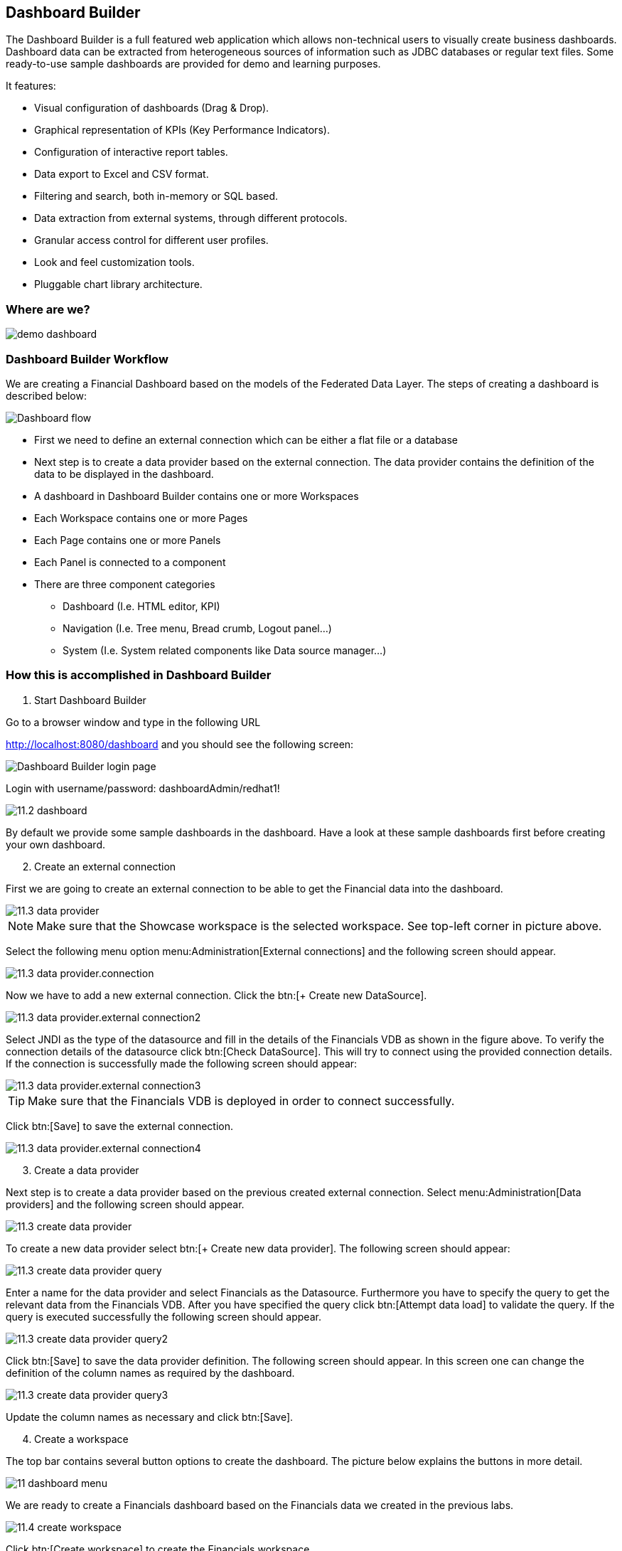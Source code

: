 
:imagesdir: ../images

== Dashboard Builder

The Dashboard Builder is a full featured web application which allows non-technical users to visually create business dashboards. Dashboard data can be extracted from heterogeneous sources of information such as JDBC databases or regular text files. Some ready-to-use sample dashboards are provided for demo and learning purposes.

It features:

* Visual configuration of dashboards (Drag & Drop).
* Graphical representation of KPIs (Key Performance Indicators).
* Configuration of interactive report tables.
* Data export to Excel and CSV format.
* Filtering and search, both in-memory or SQL based.
* Data extraction from external systems, through different protocols.
* Granular access control for different user profiles.
* Look and feel customization tools.
* Pluggable chart library architecture.

=== Where are we?

image::demo-dashboard.png[]

=== Dashboard Builder Workflow 

We are creating a Financial Dashboard based on the models of the Federated Data Layer.
The steps of creating a dashboard is described below:

image::11-dashboard-flow.png[Dashboard flow]

* First we need to define an external connection which can be either a flat file or a database
* Next step is to create a data provider based on the external connection. The data provider contains the definition of the data to be displayed in the dashboard.
* A dashboard in Dashboard Builder contains one or more Workspaces
* Each Workspace contains one or more Pages
* Each Page contains one or more Panels
* Each Panel is connected to a component
* There are three component categories
** Dashboard (I.e. HTML editor, KPI)
** Navigation (I.e. Tree menu, Bread crumb, Logout panel...)
** System (I.e. System related components like Data source manager...)

=== How this is accomplished in Dashboard Builder

[start=1]
. Start Dashboard Builder

Go to a browser window and type in the following URL

http://localhost:8080/dashboard and you should see the following screen:

image::11.1-dashboard-login.png[Dashboard Builder login page]

Login with username/password: dashboardAdmin/redhat1!

image::11.2-dashboard.png[]

By default we provide some sample dashboards in the dashboard. Have a look at these sample dashboards first before creating your own dashboard.

[start=2]
. Create an external connection

First we are going to create an external connection to be able to get the Financial data into the dashboard.

image::11.3-data-provider.png[]

NOTE: Make sure that the Showcase workspace is the selected workspace. See top-left corner in picture above.

Select the following menu option menu:Administration[External connections] and the following screen should appear.

image::11.3-data-provider.connection.png[]

Now we have to add a new external connection. Click the btn:[+ Create new DataSource].

image::11.3-data-provider.external-connection2.png[]

Select JNDI as the type of the datasource and fill in the details of the Financials VDB as shown in the figure above.
To verify the connection details of the datasource click btn:[Check DataSource]. This will try to connect using the provided connection details.
If the connection is successfully made the following screen should appear:

image::11.3-data-provider.external-connection3.png[]

TIP: Make sure that the Financials VDB is deployed in order to connect successfully.

Click btn:[Save] to save the external connection.

image::11.3-data-provider.external-connection4.png[]


[start=3]
. Create a data provider

Next step is to create a data provider based on the previous created external connection. Select menu:Administration[Data providers] and the following screen should appear.

image::11.3-create-data-provider.png[]

To create a new data provider select btn:[+ Create new data provider]. The following screen should appear:

image::11.3-create-data-provider-query.png[]

Enter a name for the data provider and select Financials as the Datasource. Furthermore you have to specify the query to get the relevant data from the Financials VDB.
After you have specified the query click btn:[Attempt data load] to validate the query. If the query is executed successfully the following screen should appear.

image::11.3-create-data-provider-query2.png[]

Click btn:[Save] to save the data provider definition. The following screen should appear. In this screen one can change the definition of the column names as required by the dashboard.

image::11.3-create-data-provider-query3.png[]

Update the column names as necessary and click btn:[Save].

[start=4]
. Create a workspace

The top bar contains several button options to create the dashboard. The picture below explains the buttons in more detail.

image::11-dashboard-menu.png[]

We are ready to create a Financials dashboard based on the Financials data we created in the previous labs.

image::11.4-create-workspace.png[]

Click btn:[Create workspace] to create the Financials workspace.

image::11.4-create-workspace-completed.png[]

Now we have completed the creation of the workspace we can add pages to it to create a full functioning dashboard.

[start=5]
. Create a page 

Now we are going to create our first page in the Financials workspace. 

image::11.5-create-page.png[]

Use the settings as described above.

image::11.5-create-page2.png[]

Now that the page is successfully created we can add a panel to it.

[start=6]
. Add a panel

image::11.6-add-panel.png[]

Select component "Tree menu" in the Navigation option and drag and drop the Create panel to the LEFT_TOP region of the page. The page should look similar to the following screen: 

image::11.6-add-panel2.png[]

Add other components in the same way in the page like: 

* "Logout panel" in the HEADER_RIGHT-TOP region
* "HTML Editor" in the CENTER_1 region

The HTML editor component provides the functionality (free HTML) o create a nice landing page in the dashboard.

[start=7]
. Add KPI 

Select component Key Performance Indicator in the Dashboard option and drag and drop the Create panel to the CENTER_2 region. The page should look similar to the following screen:

image::11.7-add-kpi.png[]

Select FinancialsData as the Data provider. 
Type a name in the KPI's name field.
Select Country for Domain aka X Axis.
Select CustomerId for Range aka Y Axis.
Select Value for Sort Interval By.
Select Ascendant for Sort Order.

image::11.7-add-kpi2.png[]


Now try to add some extra pages/panels yourself.

=== Financials Dashboard Demo

Existing dashboards can exported/imported in Dashboard Builder. To showcase the Dashboard Builder features, we provide a sample Financials Dashboard.

[start=1]
. Import Workspace

Go to the Showcase workspace as the active workspace. Select menu:Administration[Import and Export] and the following screen appears.

image::11.8-import.png[]

Click the Export/Import Workspaces tab and the following screen should appear.

image::11.8-import-ws.png[]

Click the btn:[Choose file] in the Import region. Select the 2-WorkspaceFinancials.cex file in the DVWorkshop/dv-docker/demo/dashboard directory.

image::11.8-import-ws2.png[]

Click btn:[Import]. In the next screen you get the Select objects to import step. Make sure WORKSPACE: 0 is selected.

image::11.8-import-ws3.png[]

Click btn:[Import] in the Select objects to import region. The import of the workspace should be successful and the screen should look like the following.

image::11.8-import-ws-finish.png[]


[start=2]
. Import Dashboards

Select the Showcase workspace as the active workspace. Select menu:Administration[Import and Export] and the following screen appears.
Click the btn:[Choose file] in the Import dashboards region. Select the 3-CustomerReports.kpiex file in the DVWorkshop/dv-docker/demo/dashboard directory.

image::11.8-import-dash1.png[]

Click btn:[Import]. The import of the dashboard should be successful and the screen should like the following.

image::11.8-import-dash1a.png[]

Repeat these steps for the other two dashboards: 

* 4-AccountReports.kpiex
* 5-AccountHoldings.kpiex

[start=3]
. Financials Demo Dashboard

Since we imported the workspace and the corresponding dashboard into the Financials Demo workspace we can now show the dashboard.
Select the Financials Demo workspace as the active workspace. In the navigation menu select menu:Demo Dashboards[] and in this menu option we should have three menu items.

[start=1]
. Customer Reports

image::11.8-show-custrep.png[]


[start=2]
. Account Reports

image::11.8-show-accrep.png[]

[start=3]
. Account Holdings Reports

image::11.8-show-acchrep.png[]

Navigate through the dashboards and discover how it is setup. Dashboard Builder provides a very easy way to visualize your data. 

Congratulations, you have now completed this lab.